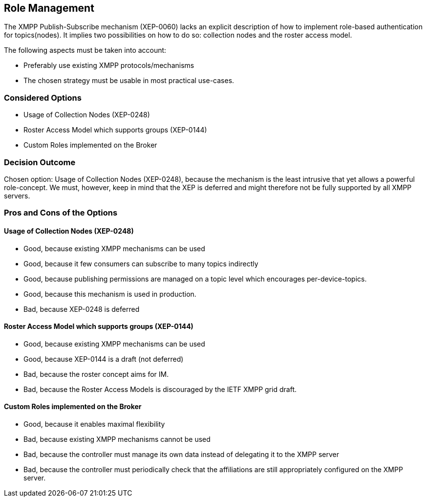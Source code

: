 == Role Management

The XMPP Publish-Subscribe mechanism (XEP-0060) lacks an explicit description of how to implement role-based authentication for topics(nodes).
It implies two possibilities on how to do so: collection nodes and the roster access model.

The following aspects must be taken into account:

* Preferably use existing XMPP protocols/mechanisms
* The chosen strategy must be usable in most practical use-cases.

=== Considered Options

* Usage of Collection Nodes (XEP-0248)
* Roster Access Model which supports groups (XEP-0144)
* Custom Roles implemented on the Broker

=== Decision Outcome

Chosen option: Usage of Collection Nodes (XEP-0248), because the mechanism is the least intrusive that yet allows a powerful role-concept.
We must, however, keep in mind that the XEP is deferred and might therefore not be fully supported by all XMPP servers.


=== Pros and Cons of the Options

==== Usage of Collection Nodes (XEP-0248)

* Good, because existing XMPP mechanisms can be used
* Good, because it few consumers can subscribe to many topics indirectly 
* Good, because publishing permissions are managed on a topic level which encourages per-device-topics.
* Good, because this mechanism is used in production.
* Bad, because XEP-0248 is deferred

==== Roster Access Model which supports groups (XEP-0144)

* Good, because existing XMPP mechanisms can be used
* Good, because XEP-0144 is a draft (not deferred)
* Bad, because the roster concept aims for IM.
* Bad, because the Roster Access Models is discouraged by the IETF XMPP grid draft.

==== Custom Roles implemented on the Broker

* Good, because it enables maximal flexibility
* Bad, because existing XMPP mechanisms cannot be used
* Bad, because the controller must manage its own data instead of delegating it to the XMPP server
* Bad, because the controller must periodically check that the affiliations are still appropriately configured on the XMPP server. 